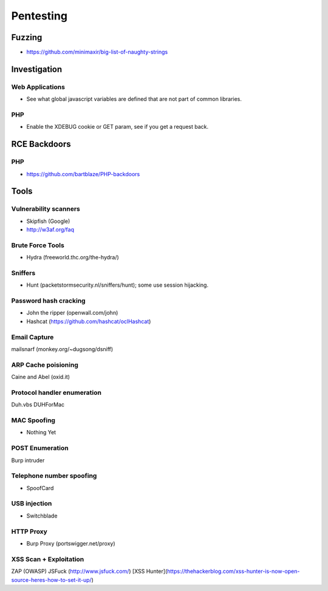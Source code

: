 ==========
Pentesting
==========

Fuzzing
-------

- https://github.com/minimaxir/big-list-of-naughty-strings

Investigation
-------------

Web Applications
''''''''''''''''

- See what global javascript variables are defined that are not part of common libraries.

PHP
'''

- Enable the XDEBUG cookie or GET param, see if you get a request back.

RCE Backdoors
--------------

PHP
'''

- https://github.com/bartblaze/PHP-backdoors

Tools
-----

Vulnerability scanners
''''''''''''''''''''''

- Skipfish (Google)
- http://w3af.org/faq

Brute Force Tools
'''''''''''''''''

- Hydra (freeworld.thc.org/the-hydra/)

Sniffers
''''''''

- Hunt (packetstormsecurity.nl/sniffers/hunt); some use session hijacking.

Password hash cracking
''''''''''''''''''''''

- John the ripper (openwall.com/john)
- Hashcat (https://github.com/hashcat/oclHashcat)

Email Capture
'''''''''''''

mailsnarf (monkey.org/~dugsong/dsniff)

ARP Cache poisioning
''''''''''''''''''''

Caine and Abel (oxid.it)

Protocol handler enumeration
''''''''''''''''''''''''''''

Duh.vbs
DUHForMac

MAC Spoofing
''''''''''''

- Nothing Yet

POST Enumeration
''''''''''''''''

Burp intruder

Telephone number spoofing
'''''''''''''''''''''''''

- SpoofCard

USB injection
'''''''''''''

- Switchblade

HTTP Proxy
''''''''''

- Burp Proxy (portswigger.net/proxy)

XSS Scan + Exploitation
'''''''''''''''''''''''

ZAP (OWASP)
JSFuck (http://www.jsfuck.com/)
[XSS Hunter](https://thehackerblog.com/xss-hunter-is-now-open-source-heres-how-to-set-it-up/)

